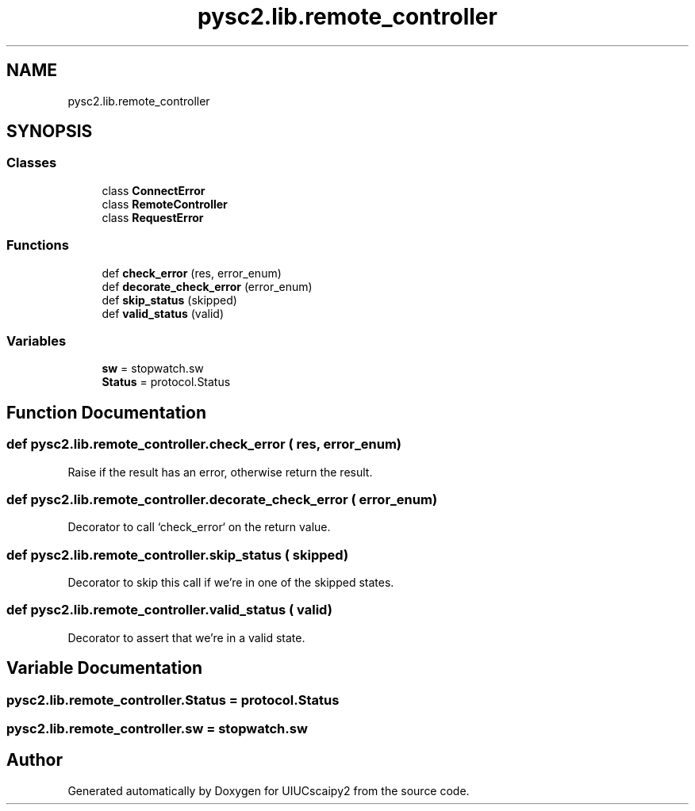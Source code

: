 .TH "pysc2.lib.remote_controller" 3 "Fri Sep 28 2018" "UIUCscaipy2" \" -*- nroff -*-
.ad l
.nh
.SH NAME
pysc2.lib.remote_controller
.SH SYNOPSIS
.br
.PP
.SS "Classes"

.in +1c
.ti -1c
.RI "class \fBConnectError\fP"
.br
.ti -1c
.RI "class \fBRemoteController\fP"
.br
.ti -1c
.RI "class \fBRequestError\fP"
.br
.in -1c
.SS "Functions"

.in +1c
.ti -1c
.RI "def \fBcheck_error\fP (res, error_enum)"
.br
.ti -1c
.RI "def \fBdecorate_check_error\fP (error_enum)"
.br
.ti -1c
.RI "def \fBskip_status\fP (skipped)"
.br
.ti -1c
.RI "def \fBvalid_status\fP (valid)"
.br
.in -1c
.SS "Variables"

.in +1c
.ti -1c
.RI "\fBsw\fP = stopwatch\&.sw"
.br
.ti -1c
.RI "\fBStatus\fP = protocol\&.Status"
.br
.in -1c
.SH "Function Documentation"
.PP 
.SS "def pysc2\&.lib\&.remote_controller\&.check_error ( res,  error_enum)"

.PP
.nf
Raise if the result has an error, otherwise return the result.
.fi
.PP
 
.SS "def pysc2\&.lib\&.remote_controller\&.decorate_check_error ( error_enum)"

.PP
.nf
Decorator to call `check_error` on the return value.
.fi
.PP
 
.SS "def pysc2\&.lib\&.remote_controller\&.skip_status ( skipped)"

.PP
.nf
Decorator to skip this call if we're in one of the skipped states.
.fi
.PP
 
.SS "def pysc2\&.lib\&.remote_controller\&.valid_status ( valid)"

.PP
.nf
Decorator to assert that we're in a valid state.
.fi
.PP
 
.SH "Variable Documentation"
.PP 
.SS "pysc2\&.lib\&.remote_controller\&.Status = protocol\&.Status"

.SS "pysc2\&.lib\&.remote_controller\&.sw = stopwatch\&.sw"

.SH "Author"
.PP 
Generated automatically by Doxygen for UIUCscaipy2 from the source code\&.
